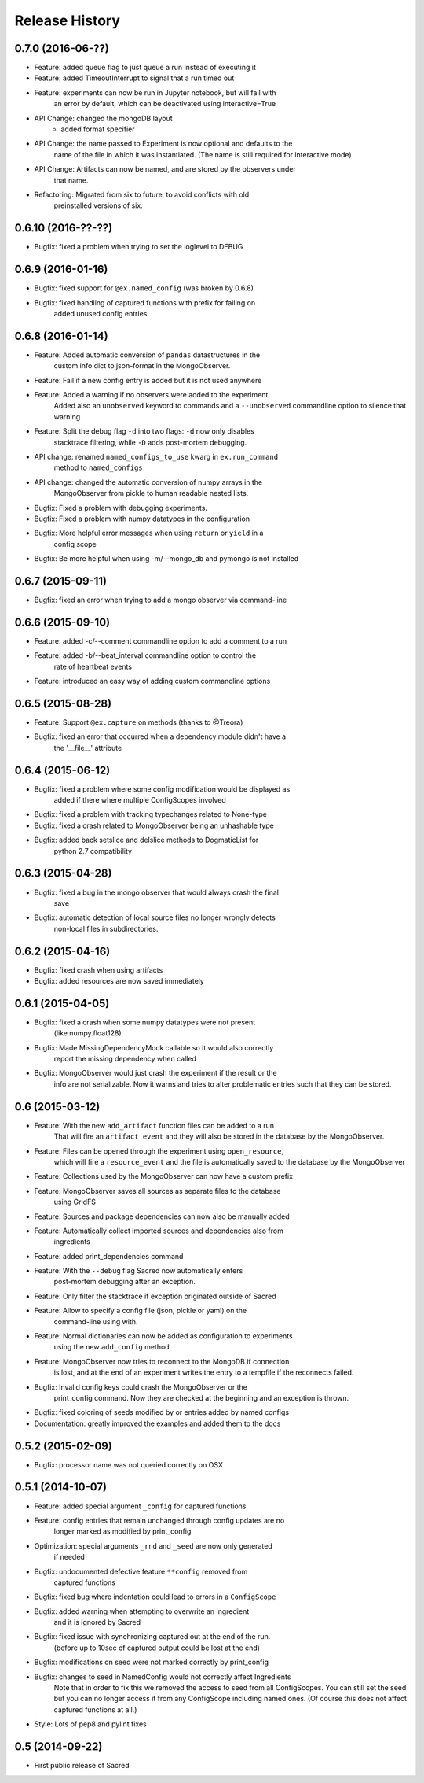 Release History
---------------

0.7.0 (2016-06-??)
++++++++++++++++++
* Feature: added queue flag to just queue a run instead of executing it
* Feature: added TimeoutInterrupt to signal that a run timed out
* Feature: experiments can now be run in Jupyter notebook, but will fail with
           an error by default, which can be deactivated using interactive=True
* API Change: changed the mongoDB layout
              - added format specifier
* API Change: the name passed to Experiment is now optional and defaults to the
              name of the file in which it was instantiated.
              (The name is still required for interactive mode)
* API Change: Artifacts can now be named, and are stored by the observers under
              that name.
* Refactoring: Migrated from six to future, to avoid conflicts with old
               preinstalled versions of six.


0.6.10 (2016-??-??)
+++++++++++++++++++
* Bugfix: fixed a problem when trying  to set the loglevel to DEBUG

0.6.9 (2016-01-16)
++++++++++++++++++
* Bugfix: fixed support for ``@ex.named_config`` (was broken by 0.6.8)
* Bugfix: fixed handling of captured functions with prefix for failing on
          added unused config entries

0.6.8 (2016-01-14)
++++++++++++++++++
* Feature: Added automatic conversion of ``pandas`` datastructures in the
           custom info dict to json-format in the MongoObserver.
* Feature: Fail if a new config entry is added but it is not used anywhere
* Feature: Added a warning if no observers were added to the experiment.
           Added also an ``unobserved`` keyword to commands and a
           ``--unobserved`` commandline option to silence that warning
* Feature: Split the debug flag ``-d`` into two flags: ``-d`` now only disables
           stacktrace filtering, while ``-D`` adds post-mortem debugging.
* API change: renamed ``named_configs_to_use`` kwarg in ``ex.run_command``
              method to ``named_configs``
* API change: changed the automatic conversion of numpy arrays in the
              MongoObserver from pickle to human readable nested lists.
* Bugfix: Fixed a problem with debugging experiments.
* Bugfix: Fixed a problem with numpy datatypes in the configuration
* Bugfix: More helpful error messages when using ``return`` or ``yield`` in a
          config scope
* Bugfix: Be more helpful when using -m/--mongo_db and pymongo is not installed

0.6.7 (2015-09-11)
++++++++++++++++++
* Bugfix: fixed an error when trying to add a mongo observer via command-line

0.6.6 (2015-09-10)
++++++++++++++++++
* Feature: added -c/--comment commandline option to add a comment to a run
* Feature: added -b/--beat_interval commandline option to control the
           rate of heartbeat events
* Feature: introduced an easy way of adding custom commandline options

0.6.5 (2015-08-28)
++++++++++++++++++
* Feature: Support ``@ex.capture`` on methods (thanks to @Treora)
* Bugfix: fixed an error that occurred when a dependency module didn't have a
          the '__file__' attribute

0.6.4 (2015-06-12)
++++++++++++++++++
* Bugfix: fixed a problem where some config modification would be displayed as
          added if there where multiple ConfigScopes involved
* Bugfix: fixed a problem with tracking typechanges related to None-type
* Bugfix: fixed a crash related to MongoObserver being an unhashable type
* Bugfix: added back setslice and delslice methods to DogmaticList for
          python 2.7 compatibility

0.6.3 (2015-04-28)
++++++++++++++++++
* Bugfix: fixed a bug in the mongo observer that would always crash the final
          save
* Bugfix: automatic detection of local source files no longer wrongly detects
          non-local files in subdirectories.

0.6.2 (2015-04-16)
++++++++++++++++++
* Bugfix: fixed crash when using artifacts
* Bugfix: added resources are now saved immediately

0.6.1 (2015-04-05)
++++++++++++++++++
* Bugfix: fixed a crash when some numpy datatypes were not present
          (like numpy.float128)
* Bugfix: Made MissingDependencyMock callable so it would also correctly
          report the missing dependency when called
* Bugfix: MongoObserver would just crash the experiment if the result or the
          info are not serializable. Now it warns and tries to alter
          problematic entries such that they can be stored.

0.6 (2015-03-12)
++++++++++++++++
* Feature: With the new ``add_artifact`` function files can be added to a run
           That will fire an ``artifact event`` and they will also be stored
           in the database by the MongoObserver.
* Feature: Files can be opened through the experiment using ``open_resource``,
           which will fire a ``resource_event`` and the file is automatically
           saved to the database by the MongoObserver
* Feature: Collections used by the MongoObserver can now have a custom prefix
* Feature: MongoObserver saves all sources as separate files to the database
           using GridFS
* Feature: Sources and package dependencies can now also be manually added
* Feature: Automatically collect imported sources and dependencies also from
           ingredients
* Feature: added print_dependencies command
* Feature: With the ``--debug`` flag Sacred now automatically enters
           post-mortem debugging after an exception.
* Feature: Only filter the stacktrace if exception originated outside of Sacred
* Feature: Allow to specify a config file (json, pickle or yaml) on the
           command-line using with.
* Feature: Normal dictionaries can now be added as configuration to experiments
           using the new ``add_config`` method.
* Feature: MongoObserver now tries to reconnect to the MongoDB if connection
           is lost, and at the end of an experiment writes the entry to a
           tempfile if the reconnects failed.
* Bugfix: Invalid config keys could crash the MongoObserver or the
          print_config command. Now they are checked at the beginning and an
          exception is thrown.
* Bugfix: fixed coloring of seeds modified by or entries added by named configs
* Documentation: greatly improved the examples and added them to the docs

0.5.2 (2015-02-09)
++++++++++++++++++
* Bugfix: processor name was not queried correctly on OSX

0.5.1 (2014-10-07)
++++++++++++++++++
* Feature: added special argument ``_config`` for captured functions
* Feature: config entries that remain unchanged through config updates are no
           longer marked as modified by print_config
* Optimization: special arguments ``_rnd`` and ``_seed`` are now only generated
                if needed
* Bugfix: undocumented defective feature ``**config`` removed from
          captured functions
* Bugfix: fixed bug where indentation could lead to errors in a ``ConfigScope``
* Bugfix: added warning when attempting to overwrite an ingredient
          and it is ignored by Sacred
* Bugfix: fixed issue with synchronizing captured out at the end of the run.
          (before up to 10sec of captured output could be lost at the end)
* Bugfix: modifications on seed were not marked correctly by print_config
* Bugfix: changes to seed in NamedConfig would not correctly affect Ingredients
          Note that in order to fix this we removed the access to seed from all
          ConfigScopes. You can still set the seed but you can no longer access
          it from any ConfigScope including named ones.
          (Of course this does not affect captured functions at all.)
* Style: Lots of pep8 and pylint fixes

0.5 (2014-09-22)
++++++++++++++++
* First public release of Sacred